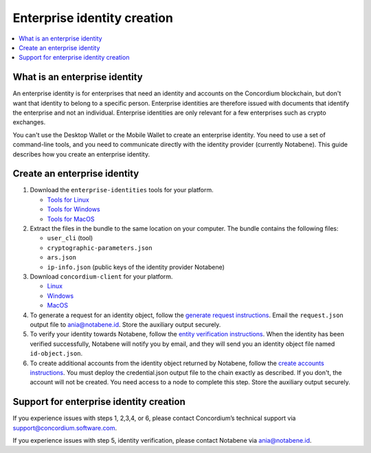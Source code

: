 .. _enterprise-identities:

============================
Enterprise identity creation
============================

.. contents::
    :local:
    :backlinks: none
    :depth: 1

What is an enterprise identity
==============================

An enterprise identity is for enterprises that need an identity and accounts on the Concordium blockchain, but don't want that identity to belong to a specific person. Enterprise identities are therefore issued with documents that identify the enterprise and not an individual. Enterprise identities are only relevant for a few enterprises such as crypto exchanges.

You can't use the Desktop Wallet or the Mobile Wallet to create an enterprise identity. You need to use a set of command-line tools, and you need to communicate directly with the identity provider (currently Notabene). This guide describes how you create an enterprise identity.

Create an enterprise identity
=============================

#. Download the ``enterprise-identities`` tools for your platform.

   - `Tools for Linux <https://distribution.concordium.software/tools/linux/enterprise-identities.tar.gz>`_

   - `Tools for Windows <https://distribution.concordium.software/tools/windows/signed/enterprise-identities.zip>`_

   - `Tools for MacOS <https://distribution.concordium.software/tools/macos/signed/enterprise-identities.zip>`_

#. Extract the files in the bundle to the same location on your computer. The bundle contains the following files:

   - ``user_cli`` (tool)

   - ``cryptographic-parameters.json``

   - ``ars.json``

   - ``ip-info.json`` (public keys of the identity provider Notabene)

#. Download ``concordium-client`` for your platform.

   - `Linux <https://distribution.concordium.software/tools/linux/concordium-client_3.0.4-0>`_

   - `Windows <https://distribution.concordium.software/tools/windows/signed/concordium-client_3.0.4-0.exe>`_

   - `MacOS <https://distribution.concordium.software/tools/macos/signed/concordium-client_3.0.4-0.zip>`_


#. To generate a request for an identity object, follow the `generate request instructions <https://github.com/Concordium/concordium-base/blob/main/rust-bins/docs/user-cli.md#generate-a-request-for-the-identity-objectinstructions>`_. Email the ``request.json`` output file to ania@notabene.id. Store the auxiliary output securely.

#. To verify your identity towards Notabene, follow the `entity verification instructions <https://notaben.notion.site/Entity-verification-2e5cc78149af4677bfe2c27ca5625731>`_. When the identity has been verified successfully, Notabene will notify you by email, and they will send you an identity object file named ``id-object.json``.

#. To create additional accounts from the identity object returned by Notabene, follow the `create accounts instructions <https://github.com/Concordium/concordium-base/blob/main/rust-bins/docs/user-cli.md#create-accounts-from-an-identity-object>`_. You must deploy the credential.json output file to the chain exactly as described. If you don't, the account will not be created. You need access to a node to complete this step. Store the auxiliary output securely.

Support for enterprise identity creation
========================================

If you experience issues with steps 1, 2,3,4, or 6, please contact Concordium’s technical support via support@concordium.software.com.

If you experience issues with step 5, identity verification, please contact Notabene via ania@notabene.id.
